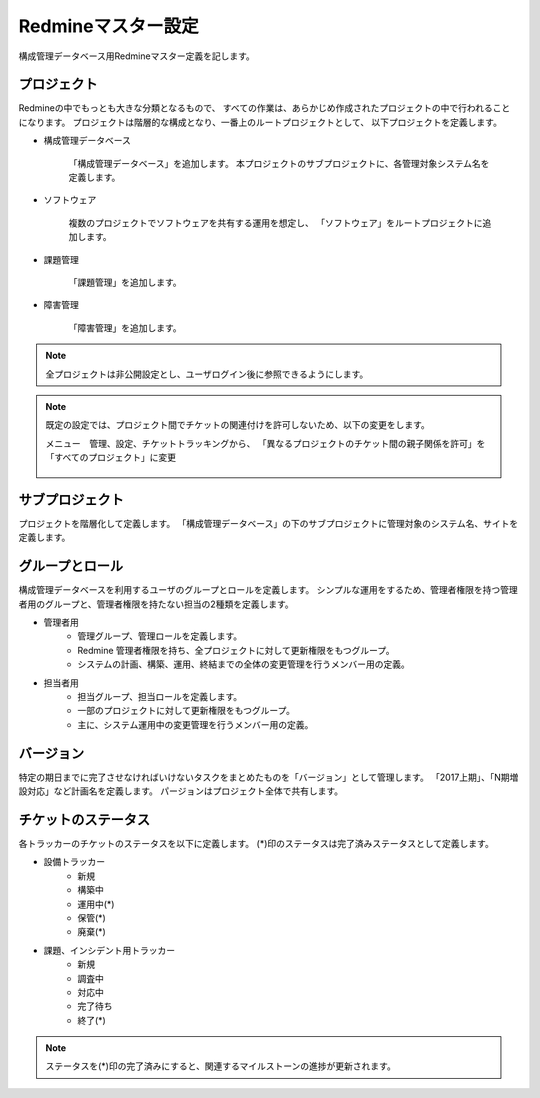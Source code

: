 Redmineマスター設定
-------------------

構成管理データベース用Redmineマスター定義を記します。

プロジェクト
^^^^^^^^^^^^

Redmineの中でもっとも大きな分類となるもので、
すべての作業は、あらかじめ作成されたプロジェクトの中で行われることになります。
プロジェクトは階層的な構成となり、一番上のルートプロジェクトとして、
以下プロジェクトを定義します。

* 構成管理データベース

   「構成管理データベース」を追加します。
   本プロジェクトのサブプロジェクトに、各管理対象システム名を定義します。

* ソフトウェア

   複数のプロジェクトでソフトウェアを共有する運用を想定し、
   「ソフトウェア」をルートプロジェクトに追加します。

* 課題管理

   「課題管理」を追加します。

* 障害管理

   「障害管理」を追加します。

.. note::

   全プロジェクトは非公開設定とし、ユーザログイン後に参照できるようにします。

.. note::

   既定の設定では、プロジェクト間でチケットの関連付けを許可しないため、以下の変更をします。

   メニュー　管理、設定、チケットトラッキングから、
   「異なるプロジェクトのチケット間の親子関係を許可」を「すべてのプロジェクト」に変更

   .. figure:: 01_TicketTracking.png
      :align: center
      :alt: Ticket Tracking
      :width: 720px

サブプロジェクト
^^^^^^^^^^^^^^^^

プロジェクトを階層化して定義します。
「構成管理データベース」の下のサブプロジェクトに管理対象のシステム名、サイトを定義します。

グループとロール
^^^^^^^^^^^^^^^^

構成管理データベースを利用するユーザのグループとロールを定義します。
シンプルな運用をするため、管理者権限を持つ管理者用のグループと、管理者権限を持たない担当の2種類を定義します。

* 管理者用
   * 管理グループ、管理ロールを定義します。
   * Redmine 管理者権限を持ち、全プロジェクトに対して更新権限をもつグループ。
   * システムの計画、構築、運用、終結までの全体の変更管理を行うメンバー用の定義。
* 担当者用
   * 担当グループ、担当ロールを定義します。
   * 一部のプロジェクトに対して更新権限をもつグループ。
   * 主に、システム運用中の変更管理を行うメンバー用の定義。

バージョン
^^^^^^^^^^

特定の期日までに完了させなければいけないタスクをまとめたものを「バージョン」として管理します。
「2017上期」、「N期増設対応」など計画名を定義します。
パージョンはプロジェクト全体で共有します。

チケットのステータス
^^^^^^^^^^^^^^^^^^^^

各トラッカーのチケットのステータスを以下に定義します。
(*)印のステータスは完了済みステータスとして定義します。

* 設備トラッカー
   * 新規
   * 構築中
   * 運用中(*)
   * 保管(*)
   * 廃棄(*)
* 課題、インシデント用トラッカー
   * 新規
   * 調査中
   * 対応中
   * 完了待ち
   * 終了(*)

.. note::

   ステータスを(*)印の完了済みにすると、関連するマイルストーンの進捗が更新されます。
